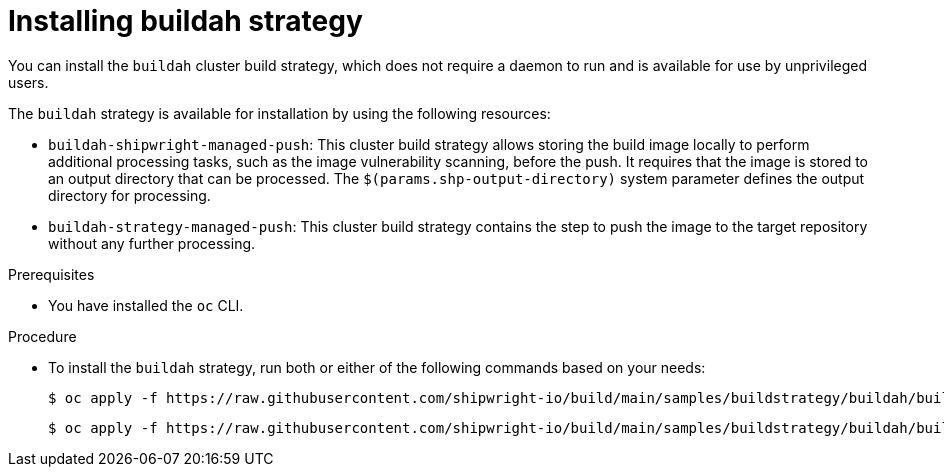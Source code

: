 // This module is included in the following assembly:
//
// builds/installing-sample-build-strategies.adoc

:_content-type: PROCEDURE
[id="installing-buildah-strategy_{context}"]
= Installing buildah strategy

You can install the `buildah` cluster build strategy, which does not require a daemon to run and is available for use by unprivileged users.

The `buildah` strategy is available for installation by using the following resources:

* `buildah-shipwright-managed-push`: This cluster build strategy allows storing the build image locally to perform additional processing tasks, such as the image vulnerability scanning, before the push. It requires that the image is stored to an output directory that can be processed. The `$(params.shp-output-directory)` system parameter defines the output directory for processing. 
* `buildah-strategy-managed-push`: This cluster build strategy contains the step to push the image to the target repository without any further processing.


.Prerequisites

* You have installed the `oc` CLI.

.Procedure

* To install the `buildah` strategy, run both or either of the following commands based on your needs:
+
[source,terminal]
----
$ oc apply -f https://raw.githubusercontent.com/shipwright-io/build/main/samples/buildstrategy/buildah/buildstrategy_buildah_strategy_managed_push_cr.yaml
----
+
[source,terminal]
----
$ oc apply -f https://raw.githubusercontent.com/shipwright-io/build/main/samples/buildstrategy/buildah/buildstrategy_buildah_shipwright_managed_push_cr.yaml
----
